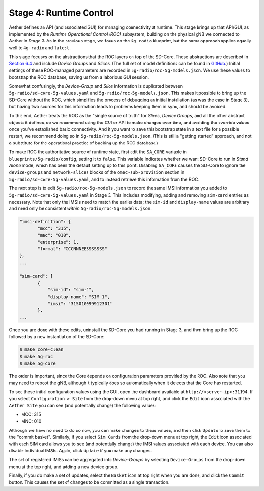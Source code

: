 Stage 4: Runtime Control
--------------------------

Aether defines an API (and associated GUI) for managing connectivity
at runtime. This stage brings up that API/GUI, as implemented by the
*Runtime Operational Control (ROC)* subsystem, building on the
physical gNB we connected to Aether in Stage 3. As in the previous
stage, we focus on the ``5g-radio`` blueprint, but the same approach
applies equally well to ``4g-radio`` and ``latest``.

This stage focuses on the abstractions that the ROC layers on top of
the SD-Core. These abstractions are described in `Section 6.4
<https://5g.systemsapproach.org/cloud.html#connectivity-api>`__ and
include *Device Groups* and *Slices*. (The full set of model
definitions can be found in `GitHub
<https://github.com/onosproject/aether-models>`__.)  Initial settings
of these ROC-managed parameters are recorded in
``5g-radio/roc-5g-models.json``. We use these values to bootstrap the
ROC database, saving us from a laborious GUI session.

Somewhat confusingly, the *Device-Group* and *Slice* information is
duplicated between ``5g-radio/sd-core-5g-values.yaml`` and
``5g-radio/roc-5g-models.json``. This makes it possible to bring up
the SD-Core without the ROC, which simplifies the process of debugging
an initial installation (as was the case in Stage 3), but having two
sources for this information leads to problems keeping them in sync,
and should be avoided.

To this end, Aether treats the ROC as the "single source of truth" for
*Slices*, *Device Groups*, and all the other abstract objects it
defines, so we recommend using the GUI or API to make changes over
time, and avoiding the override values once you've established basic
connectivity. And if you want to save this bootstrap state in a text
file for a possible restart, we recommend doing so in
``5g-radio/roc-5g-models.json``. (This is still a "getting started"
approach, and not a substitute for the operational practice of backing
up the ROC database.)

To make ROC the authoritative source of runtime state, first edit the
``SA_CORE`` variable in ``blueprints/5g-radio/config``, setting it to
``false``. This variable indicates whether we want SD-Core to run in
*Stand Alone* mode, which has been the default setting up to this
point. Disabling ``SA_CORE`` causes the SD-Core to ignore the
``device-groups`` and ``network-slices`` blocks of the
``omec-sub-provision`` section in ``5g-radio/sd-core-5g-values.yaml``,
and to instead retrieve this information from the ROC.

The next step is to edit ``5g-radio/roc-5g-models.json`` to record the
same IMSI information you added to ``5g-radio/sd-core-5g-values.yaml``
in Stage 3.  This includes modifying, adding and removing ``sim-card``
entries as necessary. Note that only the IMSIs need to match the
earlier data; the ``sim-id`` and ``display-name`` values are arbitrary
and need only be consistent *within* ``5g-radio/roc-5g-models.json``.

.. code-block::

   "imsi-definition": {
          "mcc": "315",
          "mnc": "010",
          "enterprise": 1,
          "format": "CCCNNNEESSSSSSS"
   },
   ...

   "sim-card": [
          {
              "sim-id": "sim-1",
              "display-name": "SIM 1",
              "imsi": "315010999912301"
          },
   ...

Once you are done with these edits, uninstall the SD-Core you had
running in Stage 3, and then bring up the ROC followed by a new
instantiation of the SD-Core:

.. code-block::

   $ make core-clean
   $ make 5g-roc
   $ make 5g-core

The order is important, since the Core depends on configuration
parameters provided by the ROC. Also note that you may need to reboot
the gNB, although it typically does so automatically when it detects
that the Core has restarted.

To see these initial configuration values using the GUI, open the
dashboard available at ``http://<server-ip>:31194``. If you select
``Configuration > Site`` from the drop-down menu at top right, and
click the ``Edit`` icon associated with the ``Aether Site`` you can
see (and potentially change) the following values:

* MCC: 315
* MNC: 010

Although we have no need to do so now, you can make changes to these
values, and then click ``Update`` to save them to the "commit basket".
Similarly, if you select ``Sim Cards`` from the drop-down menu at top
right, the ``Edit`` icon associated with each SIM card allows you to
see (and potentially change) the IMSI values associated with each device.
You can also disable individual IMSIs. Again, click ``Update`` if you
make any changes.

The set of registered IMISs can be aggregated into *Device-Groups* by
selecting ``Device-Groups`` from the drop-down menu at the top right,
and adding a new device group.

Finally, if you do make a set of updates, select the ``Basket`` icon
at top right when you are done, and click the ``Commit`` button. This
causes the set of changes to be committed as a single transaction.

